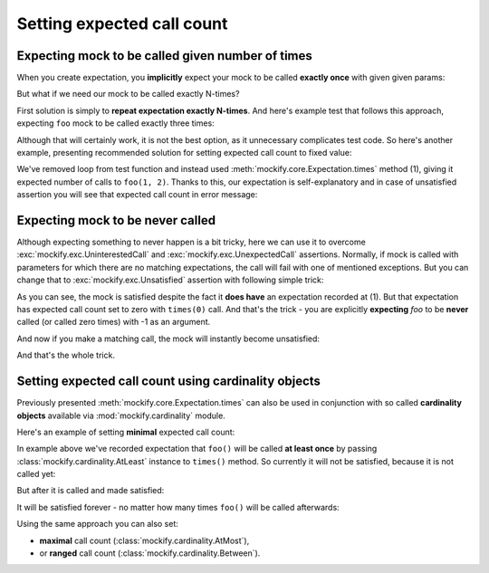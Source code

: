 .. ----------------------------------------------------------------------------
.. docs/source/tutorial/setting-expected-call-count.rst
..
.. Copyright (C) 2019 - 2020 Maciej Wiatrzyk <maciej.wiatrzyk@gmail.com>
..
.. This file is part of Mockify library documentation
.. and is released under the terms of the MIT license:
.. http://opensource.org/licenses/mit-license.php.
..
.. See LICENSE for details.
.. ----------------------------------------------------------------------------

.. _setting-expected-call-count:

Setting expected call count
===========================

Expecting mock to be called given number of times
-------------------------------------------------

When you create expectation, you **implicitly** expect your mock to be called
**exactly once** with given given params:

.. testcode::

    from mockify.core import satisfied
    from mockify.mock import Mock

    foo = Mock('foo')
    foo.expect_call(1, 2)
    with satisfied(foo):
        foo(1, 2)

But what if we need our mock to be called exactly N-times?

First solution is simply to **repeat expectation exactly N-times**. And
here's example test that follows this approach, expecting ``foo`` mock to be
called exactly three times:

.. testcode::

    from mockify.core import satisfied
    from mockify.mock import Mock

    def func_caller(func, a, b, count):
        for _ in range(count):
            func(a, b)

    def test_func_caller():
        foo = Mock('foo')
        for _ in range(3):
            foo.expect_call(1, 2)
        with satisfied(foo):
            func_caller(foo, 1, 2, 3)

.. testcode::
    :hide:

    test_func_caller()

Although that will certainly work, it is not the best option, as it
unnecessary complicates test code. So here's another example, presenting
recommended solution for setting expected call count to fixed value:

.. testcode::

    def test_func_caller():
        foo = Mock('foo')
        foo.expect_call(1, 2).times(3)  # (1)
        with satisfied(foo):
            func_caller(foo, 1, 2, 3)

.. testcode::
    :hide:

    test_func_caller()

We've removed loop from test function and instead used
:meth:`mockify.core.Expectation.times` method (1), giving it expected number of
calls to ``foo(1, 2)``. Thanks to this, our expectation is self-explanatory
and in case of unsatisfied assertion you will see that expected call count in
error message:

.. doctest::

    >>> from mockify.core import assert_satisfied
    >>> from mockify.mock import Mock
    >>> foo = Mock('foo')
    >>> foo.expect_call().times(3)
    <mockify.Expectation: foo()>
    >>> assert_satisfied(foo)
    Traceback (most recent call last):
        ...
    mockify.exc.Unsatisfied: Following expectation is not satisfied:
    <BLANKLINE>
    at <doctest default[3]>:1
    -------------------------
    Pattern:
      foo()
    Expected:
      to be called 3 times
    Actual:
      never called

Expecting mock to be never called
---------------------------------

Although expecting something to never happen is a bit tricky, here we can use
it to overcome :exc:`mockify.exc.UninterestedCall` and
:exc:`mockify.exc.UnexpectedCall` assertions. Normally, if mock is called
with parameters for which there are no matching expectations, the call will
fail with one of mentioned exceptions. But you can change that to
:exc:`mockify.exc.Unsatisfied` assertion with following simple trick:

.. testcode::

    from mockify.core import assert_satisfied
    from mockify.mock import Mock

    foo = Mock('foo')
    foo.expect_call(-1).times(0)  # (1) #

    assert_satisfied(foo)

As you can see, the mock is satisfied despite the fact it **does have**
an expectation recorded at (1). But that expectation has expected call count
set to zero with ``times(0)`` call. And that's the trick - you are explicitly
**expecting** *foo* to be **never** called (or called zero times) with -1 as
an argument.

And now if you make a matching call, the mock will instantly become
unsatisfied:

.. doctest::

    >>> foo(-1)
    >>> assert_satisfied(foo)
    Traceback (most recent call last):
        ...
    mockify.exc.Unsatisfied: Following expectation is not satisfied:
    <BLANKLINE>
    at <doctest default[0]>:5
    -------------------------
    Pattern:
      foo(-1)
    Expected:
      to be never called
    Actual:
      called once

And that's the whole trick.

Setting expected call count using **cardinality objects**
---------------------------------------------------------

Previously presented :meth:`mockify.core.Expectation.times` can also be used in
conjunction with so called **cardinality objects** available via
:mod:`mockify.cardinality` module.

Here's an example of setting **minimal** expected call count:

.. testcode::

    from mockify.mock import Mock
    from mockify.cardinality import AtLeast

    foo = Mock('foo')
    foo.expect_call().times(AtLeast(1))  # (1)

In example above we've recorded expectation that ``foo()`` will be called
**at least once** by passing :class:`mockify.cardinality.AtLeast` instance to
``times()`` method. So currently it will not be satisfied, because it is not
called yet:

.. doctest::

    >>> from mockify.core import assert_satisfied
    >>> assert_satisfied(foo)
    Traceback (most recent call last):
        ...
    mockify.exc.Unsatisfied: Following expectation is not satisfied:
    <BLANKLINE>
    at <doctest default[0]>:5
    -------------------------
    Pattern:
      foo()
    Expected:
      to be called at least once
    Actual:
      never called

But after it is called and made satisfied:

.. doctest::

    >>> foo()
    >>> assert_satisfied(foo)

It will be satisfied forever - no matter how many times ``foo()`` will be
called afterwards:

.. doctest::

    >>> for _ in range(10):
    ...     foo()
    >>> assert_satisfied(foo)

Using the same approach you can also set:

* **maximal** call count (:class:`mockify.cardinality.AtMost`),
* or **ranged** call count (:class:`mockify.cardinality.Between`).
